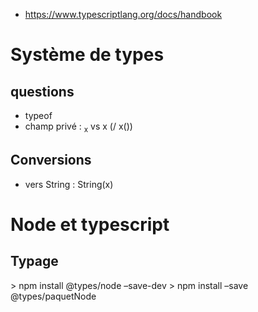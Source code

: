 - https://www.typescriptlang.org/docs/handbook

* Système de types 

** questions

- typeof
- champ privé : _x vs x (/ x())

** Conversions

- vers String : String(x)


* Node et typescript

** Typage

> npm install @types/node --save-dev
> npm install --save @types/paquetNode

